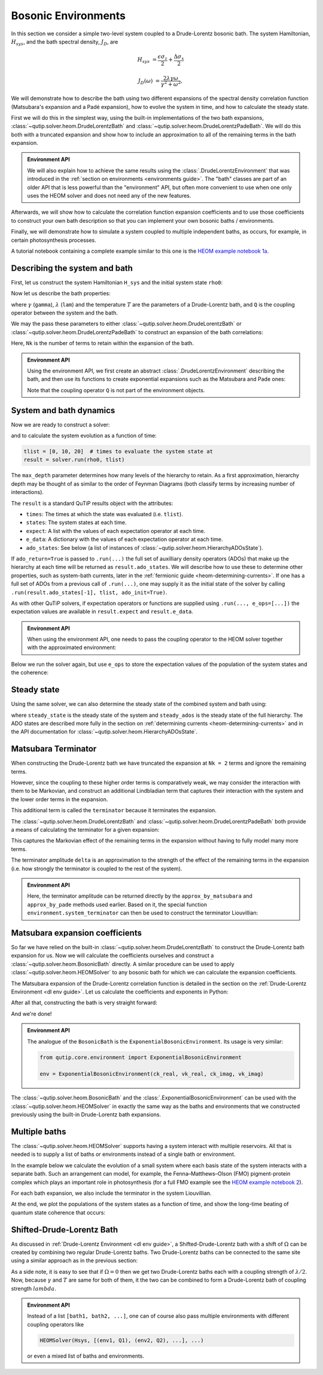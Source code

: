 ####################
Bosonic Environments
####################

In this section we consider a simple two-level system coupled to a
Drude-Lorentz bosonic bath. The system Hamiltonian, :math:`H_{sys}`, and the bath
spectral density, :math:`J_D`, are

.. math::

    H_{sys} &= \frac{\epsilon \sigma_z}{2} + \frac{\Delta \sigma_x}{2}

    J_D(\omega) &= \frac{2\lambda \gamma \omega}{\gamma^2 + \omega^2},

We will demonstrate how to describe the bath using two different expansions
of the spectral density correlation function (Matsubara's expansion and
a Padé expansion), how to evolve the system in time, and how to calculate
the steady state.

First we will do this in the simplest way, using the built-in implementations of
the two bath expansions, :class:`~qutip.solver.heom.DrudeLorentzBath` and
:class:`~qutip.solver.heom.DrudeLorentzPadeBath`. We will do this both with a
truncated expansion and show how to include an approximation to all of the
remaining terms in the bath expansion.

.. admonition:: Environment API

    We will also explain how to achieve the same results using the :class:`.DrudeLorentzEnvironment`
    that was introduced in the :ref:`section on environments <environments guide>`.
    The "bath" classes are part of an older API that is less powerful than the "environment" API,
    but often more convenient to use when one only uses the HEOM solver and does not need any of the new features.

Afterwards, we will show how to calculate the correlation function expansion coefficients and to
use those coefficients to construct your own bath description so that you can
implement your own bosonic baths / environments.

Finally, we will demonstrate how to simulate a system coupled to multiple
independent baths, as occurs, for example, in certain photosynthesis processes.

A tutorial notebook containing a complete example similar to this one is the
`HEOM example notebook 1a <https://nbviewer.org/urls/qutip.org/qutip-tutorials/tutorials-v5/heom/heom-1a-spin-bath-model-basic.ipynb>`_.


Describing the system and bath
------------------------------

First, let us construct the system Hamiltonian ``H_sys`` and the initial system state ``rho0``:

.. plot::
    :context: reset
    :nofigs:

    from qutip import basis, sigmax, sigmaz

    # The system Hamiltonian:
    eps = 0.5  # energy of the 2-level system
    Del = 1.0  # tunnelling term
    H_sys = 0.5 * eps * sigmaz() + 0.5 * Del * sigmax()

    # Initial state of the system:
    rho0 = basis(2,0) * basis(2,0).dag()

Now let us describe the bath properties:

.. plot::
    :context:
    :nofigs:

    # Bath properties:
    gamma = 0.5  # cut off frequency
    lam = 0.1  # coupling strength
    T = 0.5  # temperature

    # System-bath coupling operator:
    Q = sigmaz()

where :math:`\gamma` (``gamma``), :math:`\lambda` (``lam``) and the temperature :math:`T` are
the parameters of a Drude-Lorentz bath, and ``Q`` is the coupling operator between the system and the bath.

We may the pass these parameters to either
:class:`~qutip.solver.heom.DrudeLorentzBath` or
:class:`~qutip.solver.heom.DrudeLorentzPadeBath` to construct an expansion of
the bath correlations:

.. plot::
    :context:
    :nofigs:

    from qutip.solver.heom import DrudeLorentzBath
    from qutip.solver.heom import DrudeLorentzPadeBath

    # Number of expansion terms to retain:
    Nk = 2

    # Matsubara expansion:
    bath = DrudeLorentzBath(Q, lam, gamma, T, Nk)

    # Padé expansion:
    bath = DrudeLorentzPadeBath(Q, lam, gamma, T, Nk)

Here, ``Nk`` is the number of terms to retain within the expansion of the bath.

.. admonition:: Environment API

    Using the environment API, we first create an abstract :class:`.DrudeLorentzEnvironment` describing the bath,
    and then use its functions to create exponential expansions such as the Matsubara and Pade ones:

    .. plot::
        :context:
        :nofigs:

        from qutip.core.environment import DrudeLorentzEnvironment

        env = DrudeLorentzEnvironment(T, lam, gamma)

        # Matsubara expansion:
        approx = env.approx_by_matsubara(Nk)

        # Padé expansion:
        approx = env.approx_by_pade(Nk)

    Note that the coupling operator ``Q`` is not part of the environment objects.


.. _heom-bosonic-system-and-bath-dynamics:

System and bath dynamics
------------------------

Now we are ready to construct a solver:

.. plot::
    :context:
    :nofigs:

    from qutip.solver.heom import HEOMSolver

    max_depth = 5  # maximum hierarchy depth to retain
    options = {"nsteps": 15_000}

    solver = HEOMSolver(H_sys, bath, max_depth=max_depth, options=options)

and to calculate the system evolution as a function of time:

.. code-block:: python

    tlist = [0, 10, 20]  # times to evaluate the system state at
    result = solver.run(rho0, tlist)

The ``max_depth`` parameter determines how many levels of the hierarchy to
retain. As a first approximation, hierarchy depth may be thought of as similar
to the order of Feynman Diagrams (both classify terms by increasing number
of interactions).

The ``result`` is a standard QuTiP results object with the attributes:

- ``times``: The times at which the state was evaluated (i.e. ``tlist``).
- ``states``: The system states at each time.
- ``expect``: A list with the values of each expectation operator at each time.
- ``e_data``: A dictionary with the values of each expectation operator at each time.
- ``ado_states``: See below (a list of instances of :class:`~qutip.solver.heom.HierarchyADOsState`).

If ``ado_return=True`` is passed to ``.run(...)`` the full set of auxilliary
density operators (ADOs) that make up the hierarchy at each time will be
returned as ``result.ado_states``. We will describe how to use these to determine
other properties, such as system-bath currents, later in the :ref:`fermionic guide <heom-determining-currents>`.
If one has a full set of ADOs from a previous call of ``.run(...)``, one may
supply it as the initial state of the solver by calling
``.run(result.ado_states[-1], tlist, ado_init=True)``.

As with other QuTiP solvers, if expectation operators or functions are supplied
using ``.run(..., e_ops=[...])`` the expectation values are available in
``result.expect`` and ``result.e_data``.

.. admonition:: Environment API

    When using the environment API, one needs to pass the coupling operator
    to the HEOM solver together with the approximated environment:

    .. plot::
        :context:
        :nofigs:

        solver = HEOMSolver(H_sys, (approx, Q), max_depth=max_depth, options=options)


Below we run the solver again, but use ``e_ops`` to store the expectation
values of the population of the system states and the coherence:

.. plot::
    :context:

    # Define the operators that measure the populations of the two
    # system states:
    P11p = basis(2,0) * basis(2,0).dag()
    P22p = basis(2,1) * basis(2,1).dag()

    # Define the operator that measures the 0, 1 element of density matrix
    # (corresonding to coherence):
    P12p = basis(2,0) * basis(2,1).dag()

    # Run the solver:
    tlist = np.linspace(0, 20, 101)
    result = solver.run(rho0, tlist, e_ops={"11": P11p, "22": P22p, "12": P12p})

    # Plot the results:
    fig, axes = plt.subplots(1, 1, sharex=True, figsize=(6, 6))
    axes.plot(result.times, np.real(result.e_data["11"]), 'b', linewidth=2, label="P11")
    axes.plot(result.times, np.real(result.e_data["12"]), 'r', linewidth=2, label="P12")
    axes.set_xlabel(r't', fontsize=16)
    axes.legend(loc=0, fontsize=16)


Steady state
------------

Using the same solver, we can also determine the steady state of the
combined system and bath using:

.. plot::
    :context:
    :nofigs:

    steady_state, steady_ados = solver.steady_state()

where ``steady_state`` is the steady state of the system and ``steady_ados``
is the steady state of the full hierarchy. The ADO states are
described more fully in the section on :ref:`determining currents <heom-determining-currents>`
and in the API documentation for :class:`~qutip.solver.heom.HierarchyADOsState`.


Matsubara Terminator
--------------------

When constructing the Drude-Lorentz bath we have truncated the expansion at
``Nk = 2`` terms and ignore the remaining terms.

However, since the coupling to these higher order terms is comparatively weak,
we may consider the interaction with them to be Markovian, and construct an
additional Lindbladian term that captures their interaction with the system and
the lower order terms in the expansion.

This additional term is called the ``terminator`` because it terminates the
expansion.

The :class:`~qutip.solver.heom.DrudeLorentzBath` and
:class:`~qutip.solver.heom.DrudeLorentzPadeBath` both provide a means of
calculating the terminator for a given expansion:

.. plot::
    :context:
    :nofigs:

    # Matsubara expansion:
    bath = DrudeLorentzBath(Q, lam, gamma, T, Nk)

    # Padé expansion:
    bath = DrudeLorentzPadeBath(Q, lam, gamma, T, Nk)

    # Add terminator to the system Liouvillian:
    delta, terminator = bath.terminator()
    HL = liouvillian(H_sys) + terminator

    # Construct solver:
    solver = HEOMSolver(HL, bath, max_depth=max_depth, options=options)

This captures the Markovian effect of the remaining terms in the expansion
without having to fully model many more terms.

The terminator amplitude ``delta`` is an approximation to the strength of the effect of
the remaining terms in the expansion (i.e. how strongly the terminator is
coupled to the rest of the system).

.. admonition:: Environment API

    Here, the terminator amplitude can be returned directly by the ``approx_by_matsubara`` and ``approx_by_pade`` methods used earlier.
    Based on it, the special function ``environment.system_terminator`` can then be used to construct the terminator Liouvillian:

    .. plot::
        :context:
        :nofigs:

        from qutip.core.environment import system_terminator

        # Matsubara expansion:
        approx, delta = env.approx_by_matsubara(Nk, compute_delta=True)

        # Padé expansion:
        approx, delta = env.approx_by_pade(Nk, compute_delta=True)

        # Add terminator to the system Liouvillian:
        terminator = system_terminator(Q, delta)
        HL = liouvillian(H_sys) + terminator

        # Construct solver
        solver = HEOMSolver(HL, (approx, Q), max_depth=max_depth, options=options)


Matsubara expansion coefficients
--------------------------------

So far we have relied on the built-in
:class:`~qutip.solver.heom.DrudeLorentzBath` to construct the Drude-Lorentz
bath expansion for us. Now we will calculate the coefficients ourselves and
construct a :class:`~qutip.solver.heom.BosonicBath` directly. A similar
procedure can be used to apply :class:`~qutip.solver.heom.HEOMSolver` to any
bosonic bath for which we can calculate the expansion coefficients.

The Matsubara expansion of the Drude-Lorentz correlation function is detailed in
the section on the :ref:`Drude-Lorentz Environment <dl env guide>`.
Let us calculate the coefficients and exponents in Python:

.. plot::
    :context:
    :nofigs:

    # Convenience functions and parameters:

    def cot(x):
        return 1. / np.tan(x)

    beta = 1. / T

    # Number of expansion terms to calculate:
    Nk = 2

    # C_real expansion terms:
    ck_real = [lam * gamma / np.tan(gamma / (2 * T))]
    ck_real.extend([
        (8 * lam * gamma * T * np.pi * k * T /
            ((2 * np.pi * k * T)**2 - gamma**2))
        for k in range(1, Nk + 1)
    ])
    vk_real = [gamma]
    vk_real.extend([2 * np.pi * k * T for k in range(1, Nk + 1)])

    # C_imag expansion terms (this is the full expansion):
    ck_imag = [lam * gamma * (-1.0)]
    vk_imag = [gamma]

After all that, constructing the bath is very straight forward:

.. plot::
    :context:
    :nofigs:

    from qutip.solver.heom import BosonicBath

    bath = BosonicBath(Q, ck_real, vk_real, ck_imag, vk_imag)

And we're done!

.. admonition:: Environment API

    The analogue of the ``BosonicBath`` is the ``ExponentialBosonicEnvironment``.
    Its usage is very similar:

    .. code-block:: python

        from qutip.core.environment import ExponentialBosonicEnvironment

        env = ExponentialBosonicEnvironment(ck_real, vk_real, ck_imag, vk_imag)

The :class:`~qutip.solver.heom.BosonicBath` and the :class:`.ExponentialBosonicEnvironment` can be used with the
:class:`~qutip.solver.heom.HEOMSolver` in exactly the same way as the baths and environments that
we constructed previously using the built-in Drude-Lorentz bath expansions.


Multiple baths
--------------

The :class:`~qutip.solver.heom.HEOMSolver` supports having a system interact
with multiple reservoirs. All that is needed is to supply a list of baths or environments
instead of a single bath or environment.

In the example below we calculate the evolution of a small system where
each basis state of the system interacts with a separate bath. Such
an arrangement can model, for example, the Fenna–Matthews–Olson (FMO)
pigment-protein complex which plays an important role in photosynthesis
(for a full FMO example see the
`HEOM example notebook 2 <https://nbviewer.org/urls/qutip.org/qutip-tutorials/tutorials-v5/heom/heom-2-fmo-example.ipynb>`_).

For each bath expansion, we also include the terminator in the system
Liouvillian.

At the end, we plot the populations of the system states as a function of
time, and show the long-time beating of quantum state coherence that
occurs:

.. plot::
    :context: close-figs

    # The size of the system:
    N_sys = 3

    def proj(i, j):
        """ A helper function for creating an interaction operator. """
        return basis(N_sys, i) * basis(N_sys, j).dag()

    # Construct one bath for each system state:
    baths = []
    for i in range(N_sys):
        Q = proj(i, i)
        baths.append(DrudeLorentzBath(Q, lam, gamma, T, Nk))

    # Construct the system Liouvillian from the system Hamiltonian and
    # bath expansion terminators:
    H_sys = sum((i + 0.5) * eps * proj(i, i) for i in range(N_sys))
    H_sys += sum(
      (i + j + 0.5) * Del * proj(i, j)
      for i in range(N_sys) for j in range(N_sys)
      if i != j
    )
    HL = liouvillian(H_sys) + sum(bath.terminator()[1] for bath in baths)

    # Construct the solver (pass a list of baths):
    solver = HEOMSolver(HL, baths, max_depth=max_depth, options=options)

    # Run the solver:
    rho0 = basis(N_sys, 0) * basis(N_sys, 0).dag()
    tlist = np.linspace(0, 5, 200)
    e_ops = {
        f"P{i}": proj(i, i)
        for i in range(N_sys)
    }
    result = solver.run(rho0, tlist, e_ops=e_ops)

    # Plot populations:
    fig, axes = plt.subplots(1, 1, sharex=True, figsize=(8,8))
    for label, values in result.e_data.items():
        axes.plot(result.times, np.real(values), label=label)
    axes.set_xlabel(r't', fontsize=16)
    axes.set_ylabel(r"Population", fontsize=16)
    axes.legend(loc=0, fontsize=16)

Shifted-Drude-Lorentz Bath
--------------------------

As discussed in :ref:`Drude-Lorentz Environment <dl env guide>`, a Shifted-Drude-Lorentz bath
with a shift of :math:`\Omega` can be created by combining two regular Drude-Lorentz baths.
Two Drude-Lorentz baths can be connected to the same site using a similar approach as in the previous section:

.. plot::
    :context:
    :nofigs:

    baths = []
    for i in range(N_sys):
        Q = proj(i, i)
        # Two baths are added with same coupling-operator
        baths.append(DrudeLorentzBath(Q, lam/2, gamma + 1j * Omega, T, Nk))
        baths.append(DrudeLorentzBath(Q, lam/2, gamma - 1j * Omega, T, Nk))

As a side note, it is easy to see that if :math:`\Omega=0` then we get two
Drude-Lorentz baths each with a coupling strength of :math:`\lambda/2`.
Now, because :math:`\gamma` and :math:`T` are same for both of them, it the
two can be combined to form a Drude-Lorentz bath of coupling strength :math:`lambda`.

.. admonition:: Environment API

    Instead of a list ``[bath1, bath2, ...]``, one can of course also pass multiple
    environments with different coupling operators like

    .. code-block:: python

        HEOMSolver(Hsys, [(env1, Q1), (env2, Q2), ...], ...)

    or even a mixed list of baths and environments.


.. plot::
    :context: reset
    :include-source: false
    :nofigs:

    # reset the context at the end
